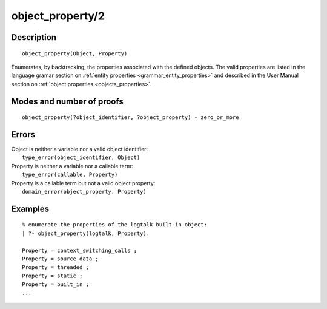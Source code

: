 ..
   This file is part of Logtalk <https://logtalk.org/>  
   Copyright 1998-2019 Paulo Moura <pmoura@logtalk.org>

   Licensed under the Apache License, Version 2.0 (the "License");
   you may not use this file except in compliance with the License.
   You may obtain a copy of the License at

       http://www.apache.org/licenses/LICENSE-2.0

   Unless required by applicable law or agreed to in writing, software
   distributed under the License is distributed on an "AS IS" BASIS,
   WITHOUT WARRANTIES OR CONDITIONS OF ANY KIND, either express or implied.
   See the License for the specific language governing permissions and
   limitations under the License.


.. index:: pair: object_property/2; Built-in predicate
.. _predicates_object_property_2:

object_property/2
=================

Description
-----------

::

   object_property(Object, Property)

Enumerates, by backtracking, the properties associated with the defined
objects. The valid properties are listed in the language gramar section
on :ref:`entity properties <grammar_entity_properties>` and described in
the User Manual section on :ref:`object properties <objects_properties>`.

Modes and number of proofs
--------------------------

::

   object_property(?object_identifier, ?object_property) - zero_or_more

Errors
------

| Object is neither a variable nor a valid object identifier:
|     ``type_error(object_identifier, Object)``
| Property is neither a variable nor a callable term:
|     ``type_error(callable, Property)``
| Property is a callable term but not a valid object property:
|     ``domain_error(object_property, Property)``

Examples
--------

::

   % enumerate the properties of the logtalk built-in object:
   | ?- object_property(logtalk, Property).

   Property = context_switching_calls ;
   Property = source_data ;
   Property = threaded ;
   Property = static ;
   Property = built_in ;
   ...

.. seealso::

   :ref:`predicates_abolish_object_1`,
   :ref:`predicates_create_object_4`,
   :ref:`predicates_current_object_1`,
   :ref:`predicates_extends_object_2_3`,
   :ref:`predicates_instantiates_class_2_3`,
   :ref:`predicates_specializes_class_2_3`,
   :ref:`predicates_complements_object_2`
